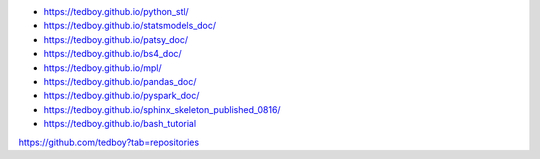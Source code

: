 - https://tedboy.github.io/python_stl/
- https://tedboy.github.io/statsmodels_doc/
- https://tedboy.github.io/patsy_doc/
- https://tedboy.github.io/bs4_doc/
- https://tedboy.github.io/mpl/
- https://tedboy.github.io/pandas_doc/
- https://tedboy.github.io/pyspark_doc/
- https://tedboy.github.io/sphinx_skeleton_published_0816/
- https://tedboy.github.io/bash_tutorial

https://github.com/tedboy?tab=repositories

